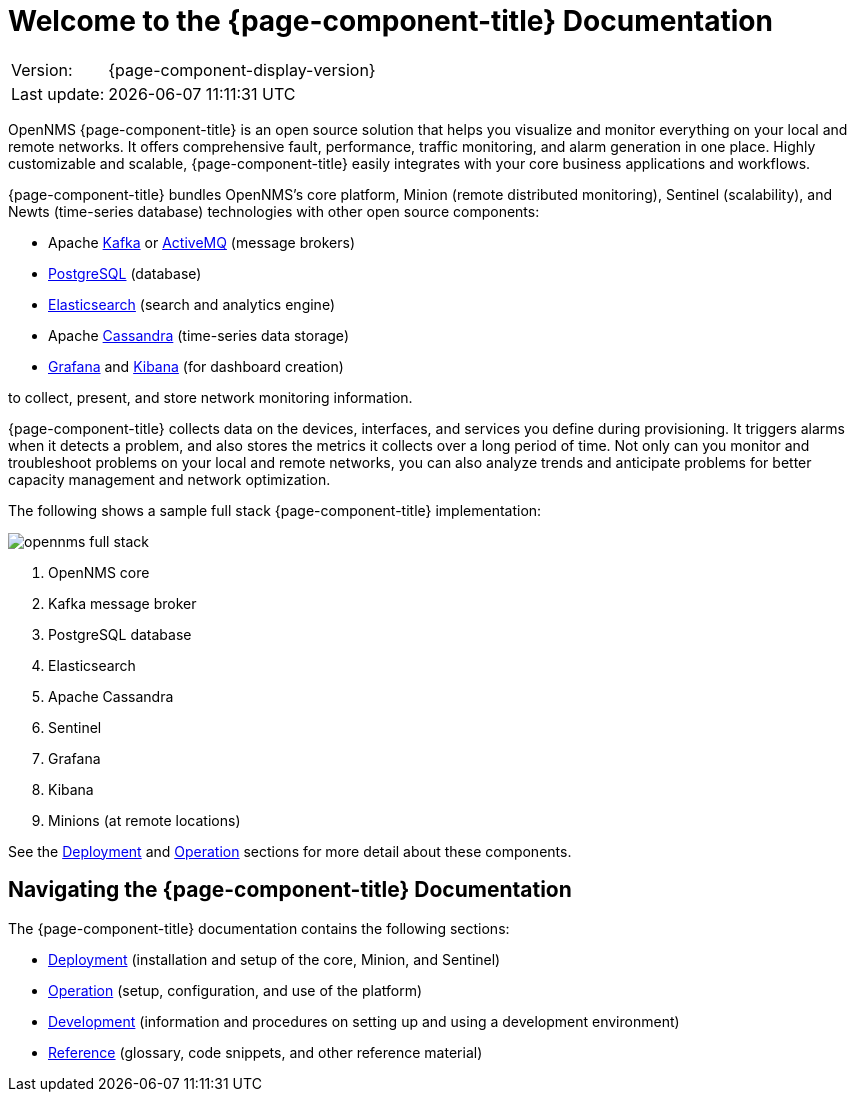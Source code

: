 
[[welcome]]
= Welcome to the {page-component-title} Documentation

[options="autowidth"]
|===
|Version:     |{page-component-display-version}
|Last update: |{docdatetime}
|===

OpenNMS {page-component-title} is an open source solution that helps you visualize and monitor everything on your local and remote networks.
It offers comprehensive fault, performance, traffic monitoring, and alarm generation in one place.
Highly customizable and scalable, {page-component-title} easily integrates with your core business applications and workflows.

{page-component-title} bundles OpenNMS's core platform, Minion (remote distributed monitoring), Sentinel (scalability), and Newts (time-series database) technologies with other open source components:

* Apache https://kafka.apache.org/[Kafka] or https://activemq.apache.org/[ActiveMQ] (message brokers)
* https://www.postgresql.org/[PostgreSQL] (database)
* https://www.elastic.co/elasticsearch/[Elasticsearch] (search and analytics engine)
* Apache https://cassandra.apache.org/[Cassandra] (time-series data storage)
* https://grafana.com/[Grafana] and https://www.elastic.co/kibana[Kibana] (for dashboard creation)

to collect, present, and store network monitoring information.

{page-component-title} collects data on the devices, interfaces, and services you define during provisioning.
It triggers alarms when it detects a problem, and also stores the metrics it collects over a long period of time.
Not only can you monitor and troubleshoot problems on your local and remote networks, you can also analyze trends and anticipate problems for better capacity management and network optimization. 

The following shows a sample full stack {page-component-title} implementation:

image::opennms-full-stack.png[]

. OpenNMS core
. Kafka message broker
. PostgreSQL database
. Elasticsearch
. Apache Cassandra
. Sentinel
. Grafana
. Kibana
. Minions (at remote locations)

See the xref:deployment:core/introduction.adoc#basic-deployment[Deployment] and xref:operation:overview/overview.adoc#overview[Operation] sections for more detail about these components.

ifeval::["{page-component-title}" == "Horizon"]
The OpenNMS Group also offers https://www.opennms.com/meridian/[Meridian], a subscription-based, more stable version of the platform with long-term support.
endif::[]
ifeval::["{page-component-title}" == "Meridian"]
The OpenNMS Group also offers https://www.opennms.com/horizon/[Horizon], a fast-moving, features-first version of the platform with community support.
endif::[]

== Navigating the {page-component-title} Documentation

The {page-component-title} documentation contains the following sections:

* xref:deployment:core/introduction.adoc#basic-deployment[Deployment] (installation and setup of the core, Minion, and Sentinel)
* xref:operation:overview/overview.adoc#overview[Operation] (setup, configuration, and use of the platform)
* xref:development:overview/overview.adoc#overview[Development] (information and procedures on setting up and using a development environment)
* xref:reference:glossary.adoc#glossary[Reference] (glossary, code snippets, and other reference material)
